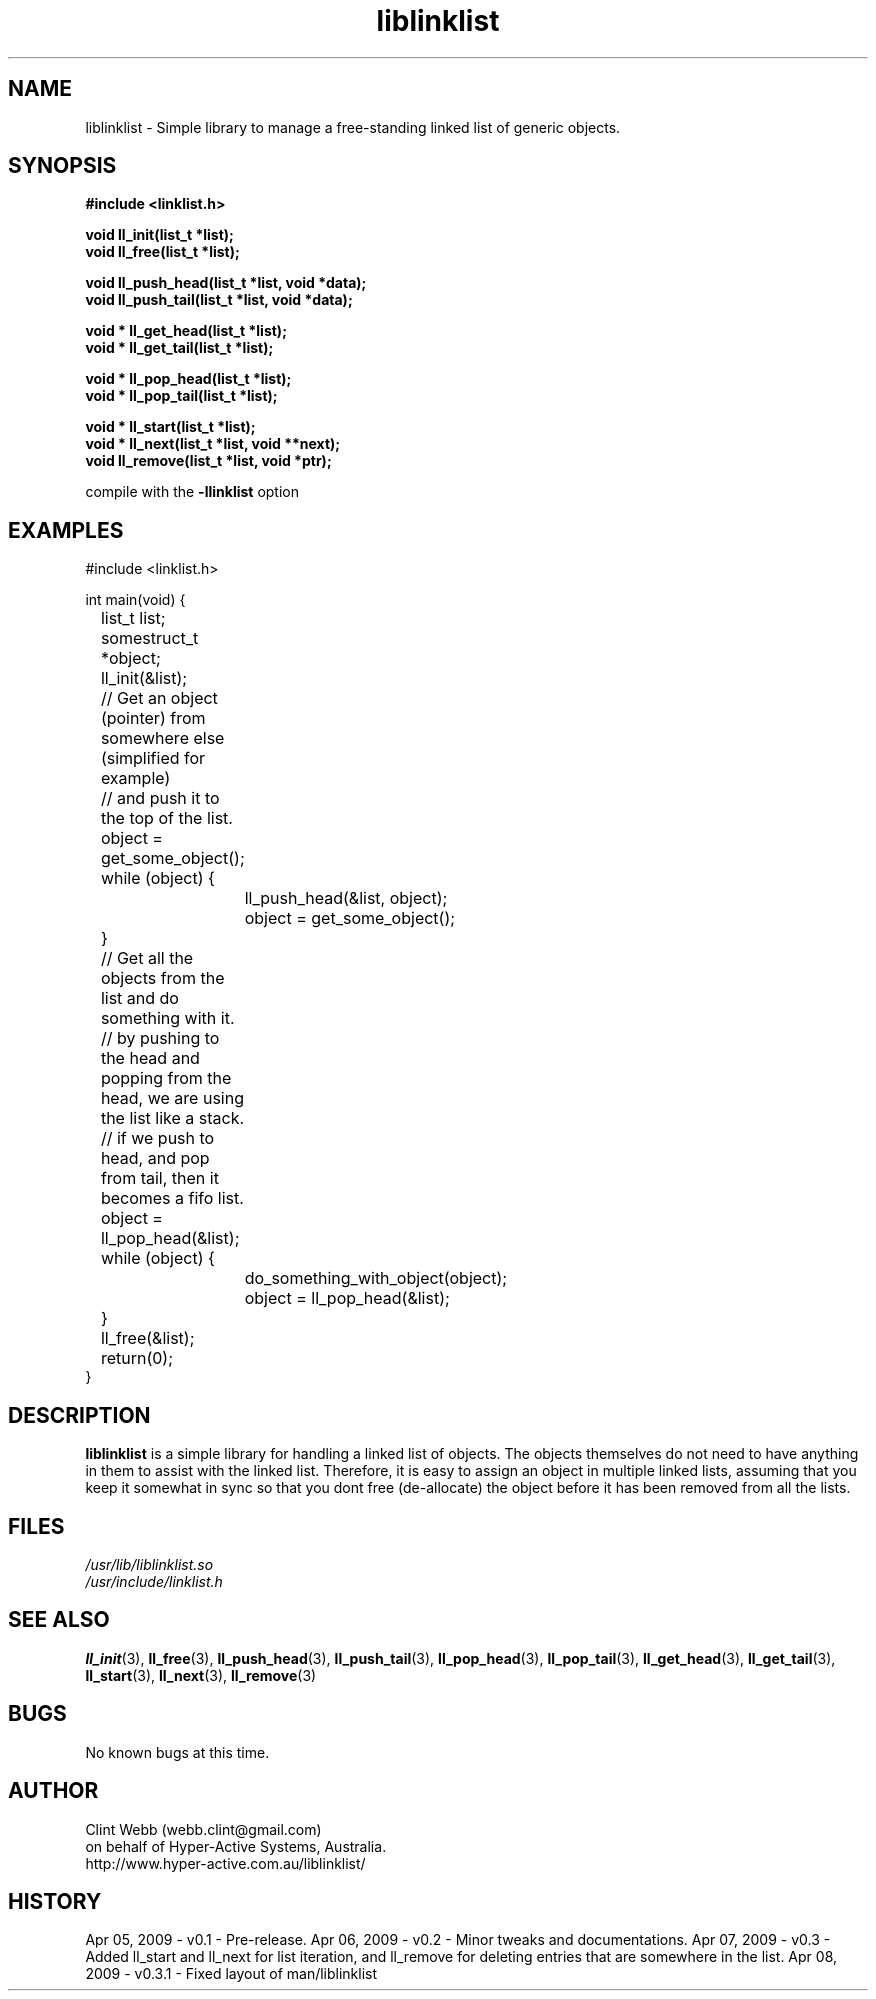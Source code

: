 .\" man page for liblinklist
.\" Contact dev@hyper-active.com.au to correct errors or omissions. 
.TH liblinklist 3 "7 April 2009" "0.3" "Simple library to manage a free-standing linked list of generic objects."
.SH NAME
liblinklist \- Simple library to manage a free-standing linked list of generic objects.
.SH SYNOPSIS
.\" Syntax goes here. 
.B #include <linklist.h>
.sp
.B void ll_init(list_t *list);
.br
.B void ll_free(list_t *list);
.sp
.B void ll_push_head(list_t *list, void *data);
.br
.B void ll_push_tail(list_t *list, void *data);
.sp
.B void * ll_get_head(list_t *list);
.br
.B void * ll_get_tail(list_t *list);
.sp
.B void * ll_pop_head(list_t *list);
.br
.B void * ll_pop_tail(list_t *list);
.sp
.B void * ll_start(list_t *list);
.br
.B void * ll_next(list_t *list, void **next);
.br
.B void ll_remove(list_t *list, void *ptr);
.sp
compile with the 
.B -llinklist
option
.SH EXAMPLES
#include <linklist.h>
.sp
int main(void) {
.br
	list_t list;
.br
	somestruct_t *object;
.sp
	ll_init(&list);
.sp
	// Get an object (pointer) from somewhere else (simplified for example)
.br
	// and push it to the top of the list.
.br
	object = get_some_object();
.br
	while (object) {
.br
		ll_push_head(&list, object);
.br
		object = get_some_object();
.br
	}
.sp
	// Get all the objects from the list and do something with it.
.br
	// by pushing to the head and popping from the head, we are using the list like a stack.
.br
	// if we push to head, and pop from tail, then it becomes a fifo list.
.br
	object = ll_pop_head(&list);
.br
	while (object) {
.br
		do_something_with_object(object);
.br
		object = ll_pop_head(&list);
.br
	}
.sp
	ll_free(&list);
.br
	return(0);
.br
}
.SH DESCRIPTION
.B liblinklist
is a simple library for handling a linked list of objects.  The objects themselves do not need to have anything in them to assist with the linked list.  Therefore, it is easy to assign an object in multiple linked lists, assuming that you keep it somewhat in sync so that you dont free (de-allocate) the object before it has been removed from all the lists.
.br

.SH FILES
.P 
.I /usr/lib/liblinklist.so
.br
.I /usr/include/linklist.h
.SH SEE ALSO
.BR ll_init (3),
.BR ll_free (3),
.BR ll_push_head (3),
.BR ll_push_tail (3),
.BR ll_pop_head (3),
.BR ll_pop_tail (3),
.BR ll_get_head (3),
.BR ll_get_tail (3),
.BR ll_start (3),
.BR ll_next (3),
.BR ll_remove (3)
.SH BUGS
No known bugs at this time. 
.SH AUTHOR
.nf
Clint Webb (webb.clint@gmail.com)
on behalf of Hyper-Active Systems, Australia.
.br
http://www.hyper-active.com.au/liblinklist/
.fi
.SH HISTORY
Apr 05, 2009 \- v0.1 - Pre-release.  
Apr 06, 2009 \- v0.2 - Minor tweaks and documentations.
Apr 07, 2009 \- v0.3 - Added ll_start and ll_next for list iteration, and ll_remove for deleting entries that are somewhere in the list.
Apr 08, 2009 \- v0.3.1 - Fixed layout of man/liblinklist
